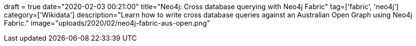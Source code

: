+++
draft = true
date="2020-02-03 00:21:00"
title="Neo4j: Cross database querying with Neo4j Fabric"
tag=['fabric', 'neo4j']
category=['Wikidata']
description="Learn how to write cross database queries against an Australian Open Graph using Neo4j Fabric."
image="uploads/2020/02/neo4j-fabric-aus-open.png"
+++
